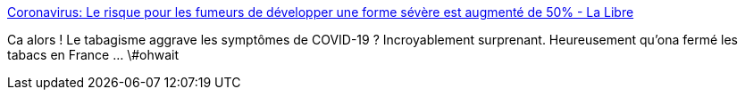 :jbake-type: post
:jbake-status: published
:jbake-title: Coronavirus: Le risque pour les fumeurs de développer une forme sévère est augmenté de 50% - La Libre
:jbake-tags: france,maladie,épidémie,drogue,_mois_mars,_année_2020
:jbake-date: 2020-03-20
:jbake-depth: ../
:jbake-uri: shaarli/1584697980000.adoc
:jbake-source: https://nicolas-delsaux.hd.free.fr/Shaarli?searchterm=https%3A%2F%2Fwww.lalibre.be%2Fplanete%2Fsante%2Fcoronavirus-le-risque-pour-les-fumeurs-de-developper-une-forme-severe-est-augmente-de-50-5e739cedf20d5a29c678fb79&searchtags=france+maladie+%C3%A9pid%C3%A9mie+drogue+_mois_mars+_ann%C3%A9e_2020
:jbake-style: shaarli

https://www.lalibre.be/planete/sante/coronavirus-le-risque-pour-les-fumeurs-de-developper-une-forme-severe-est-augmente-de-50-5e739cedf20d5a29c678fb79[Coronavirus: Le risque pour les fumeurs de développer une forme sévère est augmenté de 50% - La Libre]

Ca alors ! Le tabagisme aggrave les symptômes de COVID-19 ? Incroyablement surprenant. Heureusement qu'ona fermé les tabacs en France ... \#ohwait
